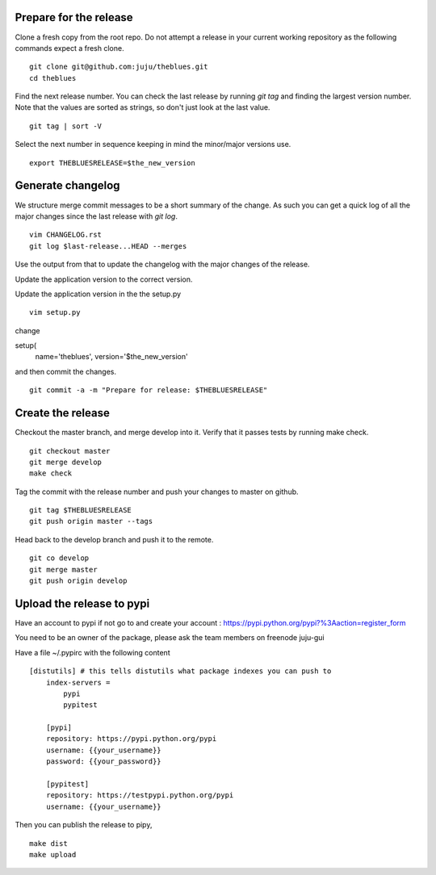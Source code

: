 Prepare for the release
-----------------------

Clone a fresh copy from the root repo. Do not attempt a release in your
current working repository as the following commands expect a fresh clone.

::

     git clone git@github.com:juju/theblues.git
     cd theblues


Find the next release number. You can check the last release by running `git
tag` and finding the largest version number. Note that the values are sorted
as strings, so don't just look at the last value.

::

    git tag | sort -V

Select the next number in sequence keeping in mind the minor/major versions
use.

::

    export THEBLUESRELEASE=$the_new_version


Generate changelog
------------------
We structure merge commit messages to be a short summary of the change. As such
you can get a quick log of all the major changes since the last release with
`git log`.

::

    vim CHANGELOG.rst
    git log $last-release...HEAD --merges

Use the output from that to update the changelog with the major changes of the
release.


Update the application version to the correct version.

Update the application version in the the setup.py

::

    vim setup.py


change

setup(
    name='theblues',
    version='$the_new_version'


and then commit the changes.

::

    git commit -a -m "Prepare for release: $THEBLUESRELEASE"


Create the release
------------------


Checkout the master branch, and merge develop into it. Verify that it passes
tests by running make check.

::

    git checkout master
    git merge develop
    make check


Tag the commit with the release number and push your changes to master on github.


::

    git tag $THEBLUESRELEASE
    git push origin master --tags


Head back to the develop branch and push it to the remote.

::

    git co develop
    git merge master
    git push origin develop

Upload the release to pypi
----------------------------

Have an account to pypi if not go to and create your account :
https://pypi.python.org/pypi?%3Aaction=register_form

You need to be an owner of the package,
please ask the team members on freenode juju-gui

Have a file ~/.pypirc with the following content

::

    [distutils] # this tells distutils what package indexes you can push to
        index-servers =
            pypi
            pypitest

        [pypi]
        repository: https://pypi.python.org/pypi
        username: {{your_username}}
        password: {{your_password}}

        [pypitest]
        repository: https://testpypi.python.org/pypi
        username: {{your_username}}





Then you can publish the release to pipy,

::

    make dist
    make upload

